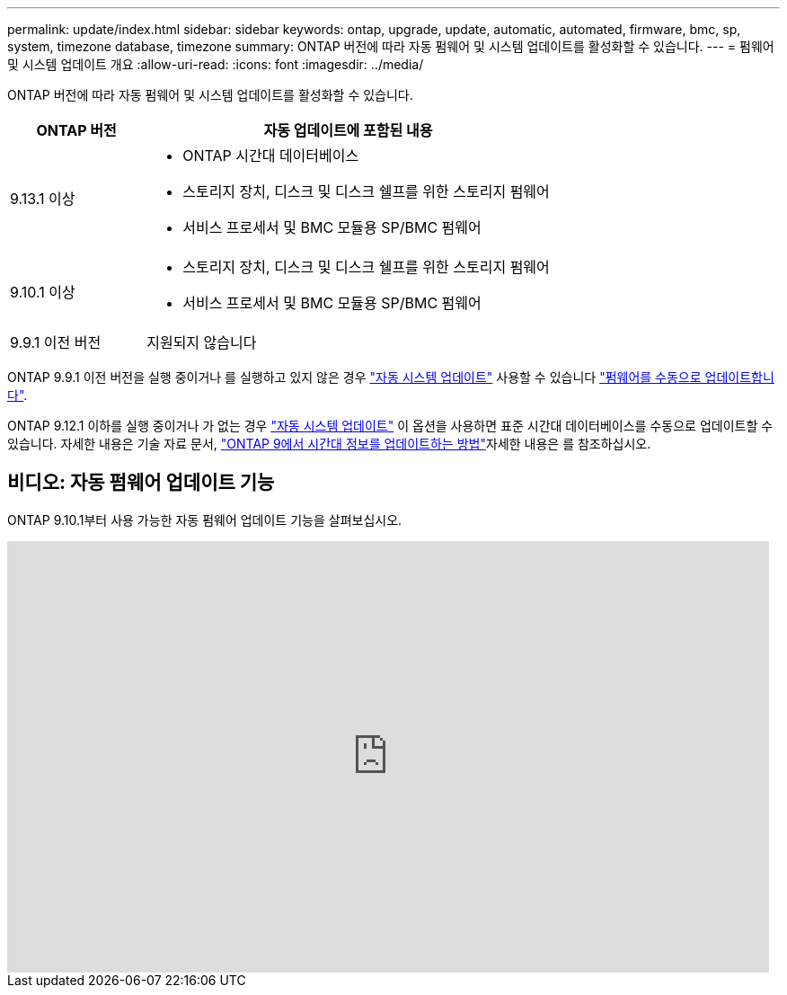 ---
permalink: update/index.html 
sidebar: sidebar 
keywords: ontap, upgrade, update, automatic, automated, firmware, bmc, sp, system, timezone database, timezone 
summary: ONTAP 버전에 따라 자동 펌웨어 및 시스템 업데이트를 활성화할 수 있습니다. 
---
= 펌웨어 및 시스템 업데이트 개요
:allow-uri-read: 
:icons: font
:imagesdir: ../media/


[role="lead"]
ONTAP 버전에 따라 자동 펌웨어 및 시스템 업데이트를 활성화할 수 있습니다.

[cols="25,75"]
|===
| ONTAP 버전 | 자동 업데이트에 포함된 내용 


| 9.13.1 이상  a| 
* ONTAP 시간대 데이터베이스
* 스토리지 장치, 디스크 및 디스크 쉘프를 위한 스토리지 펌웨어
* 서비스 프로세서 및 BMC 모듈용 SP/BMC 펌웨어




| 9.10.1 이상  a| 
* 스토리지 장치, 디스크 및 디스크 쉘프를 위한 스토리지 펌웨어
* 서비스 프로세서 및 BMC 모듈용 SP/BMC 펌웨어




| 9.9.1 이전 버전 | 지원되지 않습니다 
|===
ONTAP 9.9.1 이전 버전을 실행 중이거나 를 실행하고 있지 않은 경우 link:enable-automatic-updates-task.html["자동 시스템 업데이트"] 사용할 수 있습니다 link:firmware-task.html["펌웨어를 수동으로 업데이트합니다"].

ONTAP 9.12.1 이하를 실행 중이거나 가 없는 경우 link:enable-automatic-updates-task.html["자동 시스템 업데이트"] 이 옵션을 사용하면 표준 시간대 데이터베이스를 수동으로 업데이트할 수 있습니다. 자세한 내용은 기술 자료 문서, link:https://kb.netapp.com/Advice_and_Troubleshooting/Data_Storage_Software/ONTAP_OS/How_to_update_time_zone_information_in_ONTAP_9["ONTAP 9에서 시간대 정보를 업데이트하는 방법"^]자세한 내용은 를 참조하십시오.



== 비디오: 자동 펌웨어 업데이트 기능

ONTAP 9.10.1부터 사용 가능한 자동 펌웨어 업데이트 기능을 살펴보십시오.

video::GoABILT85hQ[youtube,width=848,height=480]
